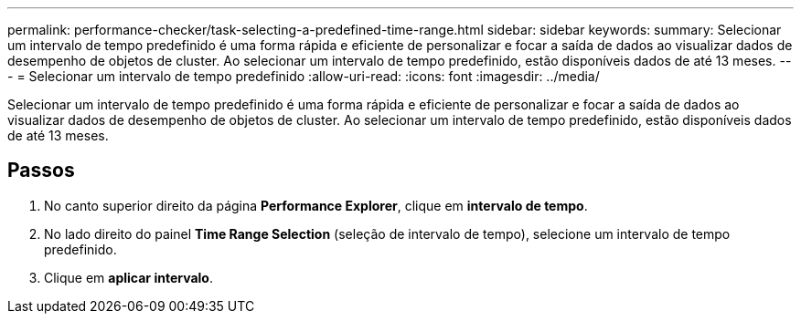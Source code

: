 ---
permalink: performance-checker/task-selecting-a-predefined-time-range.html 
sidebar: sidebar 
keywords:  
summary: Selecionar um intervalo de tempo predefinido é uma forma rápida e eficiente de personalizar e focar a saída de dados ao visualizar dados de desempenho de objetos de cluster. Ao selecionar um intervalo de tempo predefinido, estão disponíveis dados de até 13 meses. 
---
= Selecionar um intervalo de tempo predefinido
:allow-uri-read: 
:icons: font
:imagesdir: ../media/


[role="lead"]
Selecionar um intervalo de tempo predefinido é uma forma rápida e eficiente de personalizar e focar a saída de dados ao visualizar dados de desempenho de objetos de cluster. Ao selecionar um intervalo de tempo predefinido, estão disponíveis dados de até 13 meses.



== Passos

. No canto superior direito da página *Performance Explorer*, clique em *intervalo de tempo*.
. No lado direito do painel *Time Range Selection* (seleção de intervalo de tempo), selecione um intervalo de tempo predefinido.
. Clique em *aplicar intervalo*.

